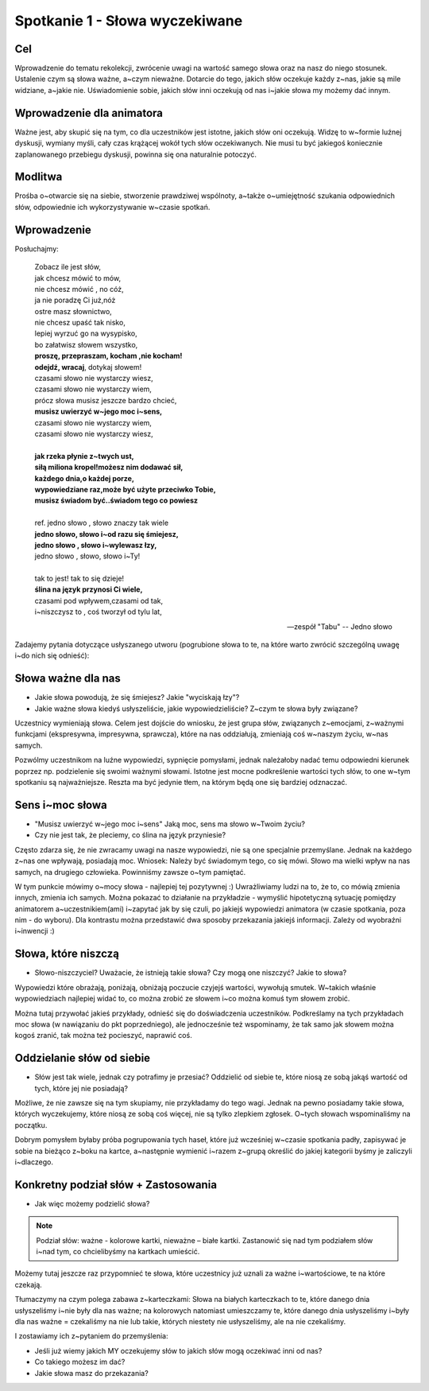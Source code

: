 ***************************************************************
Spotkanie 1 - Słowa wyczekiwane
***************************************************************

==================================
Cel
==================================

Wprowadzenie do tematu rekolekcji, zwrócenie uwagi na wartość samego słowa oraz na nasz do niego stosunek. Ustalenie czym są słowa ważne, a~czym nieważne. Dotarcie do tego, jakich słów oczekuje każdy z~nas, jakie są mile widziane, a~jakie nie. Uświadomienie sobie, jakich słów inni oczekują od nas i~jakie słowa my możemy dać innym.

====================================
Wprowadzenie dla animatora
====================================

Ważne jest, aby skupić się na tym, co dla uczestników jest istotne, jakich słów oni oczekują. Widzę to w~formie luźnej dyskusji, wymiany myśli, cały czas krążącej wokół tych słów oczekiwanych. Nie musi tu być jakiegoś koniecznie zaplanowanego przebiegu dyskusji, powinna się ona naturalnie potoczyć.

====================================
Modlitwa
====================================

Prośba o~otwarcie się na siebie, stworzenie prawdziwej wspólnoty, a~także o~umiejętność szukania odpowiednich słów, odpowiednie ich wykorzystywanie w~czasie spotkań.

=========================================
Wprowadzenie
=========================================

Posłuchajmy:

   | Zobacz ile jest słów,
   | jak chcesz mówić to mów,
   | nie chcesz mówić , no cóż,
   | ja nie poradzę Ci już,nóż
   | ostre masz słownictwo,
   | nie chcesz upaść tak nisko,
   | lepiej wyrzuć go na wysypisko,
   | bo załatwisz słowem wszystko,
   | **proszę, przepraszam, kocham ,nie kocham!**
   | **odejdź, wracaj**, dotykaj słowem!
   | czasami słowo nie wystarczy wiesz,
   | czasami słowo nie wystarczy wiem,
   | prócz słowa musisz jeszcze bardzo chcieć,
   | **musisz uwierzyć w~jego moc i~sens,**
   | czasami słowo nie wystarczy wiem,
   | czasami słowo nie wystarczy wiesz,
   |
   | **jak rzeka płynie z~twych ust,**
   | **siłą miliona kropel!możesz nim dodawać sił,**
   | **każdego dnia,o każdej porze,**
   | **wypowiedziane raz,może być użyte przeciwko Tobie,**
   | **musisz świadom być..świadom tego co powiesz**
   |
   | ref. jedno słowo , słowo znaczy tak wiele
   | **jedno słowo, słowo i~od razu się śmiejesz,**
   | **jedno słowo , słowo i~wylewasz łzy,**
   | jedno słowo , słowo, słowo i~Ty!
   |
   | tak to jest! tak to się dzieje!
   | **ślina na język przynosi Ci wiele,**
   | czasami pod wpływem,czasami od tak,
   | i~niszczysz to , coś tworzył od tylu lat,

   -- zespół "Tabu" -- Jedno słowo


Zadajemy pytania dotyczące usłyszanego utworu (pogrubione słowa to te, na które warto zwrócić szczególną uwagę i~do nich się odnieść):

=========================================
Słowa ważne dla nas
=========================================

* Jakie słowa powodują, że się śmiejesz? Jakie "wyciskają łzy"?

* Jakie ważne słowa kiedyś usłyszeliście, jakie wypowiedzieliście? Z~czym te słowa były związane?

Uczestnicy wymieniają słowa. Celem jest dojście do wniosku, że jest grupa słów, związanych z~emocjami, z~ważnymi funkcjami (ekspresywna, impresywna, sprawcza), które na nas oddziałują, zmieniają coś w~naszym życiu, w~nas samych.

Pozwólmy uczestnikom na luźne wypowiedzi, sypnięcie pomysłami, jednak należałoby nadać temu odpowiedni kierunek poprzez np. podzielenie się swoimi ważnymi słowami. Istotne jest mocne podkreślenie wartości tych słów, to one w~tym spotkaniu są najważniejsze. Reszta ma być jedynie tłem, na którym będą one się bardziej odznaczać.

=========================================
Sens i~moc słowa
=========================================

* "Musisz uwierzyć w~jego moc i~sens" Jaką moc, sens ma słowo w~Twoim życiu?

* Czy nie jest tak, że pleciemy, co ślina na język przyniesie?

Często zdarza się, że nie zwracamy uwagi na nasze wypowiedzi, nie są one specjalnie przemyślane. Jednak na każdego z~nas one wpływają, posiadają moc.
Wniosek: Należy być świadomym tego, co się mówi. Słowo ma wielki wpływ na nas samych, na drugiego człowieka. Powinniśmy zawsze o~tym pamiętać.

W tym punkcie mówimy o~mocy słowa - najlepiej tej pozytywnej :) Uwrażliwiamy ludzi na to, że to, co mówią zmienia innych, zmienia ich samych. Można pokazać to działanie na przykładzie - wymyślić hipotetyczną sytuację pomiędzy animatorem a~uczestnikiem(ami) i~zapytać jak by się czuli, po jakiejś wypowiedzi animatora (w czasie spotkania, poza nim - do wyboru). Dla kontrastu można przedstawić dwa sposoby przekazania jakiejś informacji. Zależy od wyobraźni i~inwencji :)

=========================================
Słowa, które niszczą
=========================================

* Słowo-niszczyciel? Uważacie, że istnieją takie słowa? Czy mogą one niszczyć? Jakie to słowa?

Wypowiedzi które obrażają, poniżają, obniżają poczucie czyjejś wartości, wywołują smutek. W~takich właśnie wypowiedziach najlepiej widać to, co można zrobić ze słowem i~co można komuś tym słowem zrobić.

Można tutaj przywołać jakieś przykłady, odnieść się do doświadczenia uczestników. Podkreślamy na tych przykładach moc słowa (w nawiązaniu do pkt poprzedniego), ale jednocześnie też wspominamy, że tak samo jak słowem można kogoś zranić, tak można też pocieszyć, naprawić coś.

=========================================
Oddzielanie słów od siebie
=========================================

* Słów jest tak wiele, jednak czy potrafimy je przesiać? Oddzielić od siebie te, które niosą ze sobą jakąś wartość od tych, które jej nie posiadają?

Możliwe, że nie zawsze się na tym skupiamy, nie przykładamy do tego wagi. Jednak na pewno posiadamy takie słowa, których wyczekujemy, które niosą ze sobą coś więcej, nie są tylko zlepkiem zgłosek. O~tych słowach wspominaliśmy na początku.

Dobrym pomysłem byłaby próba pogrupowania tych haseł, które już wcześniej w~czasie spotkania padły, zapisywać je sobie na bieżąco z~boku na kartce, a~następnie wymienić i~razem z~grupą określić do jakiej kategorii byśmy je zaliczyli i~dlaczego.

=========================================
Konkretny podział słów + Zastosowania
=========================================

* Jak więc możemy podzielić słowa?

.. note:: Podział słów: ważne - kolorowe kartki, nieważne – białe kartki. Zastanowić się nad tym podziałem słów i~nad tym, co chcielibyśmy na kartkach umieścić.

Możemy tutaj jeszcze raz przypomnieć te słowa, które uczestnicy już uznali za ważne i~wartościowe, te na które czekają.

Tłumaczymy na czym polega zabawa z~karteczkami: Słowa na białych karteczkach to te, które danego dnia usłyszeliśmy i~nie były dla nas ważne; na kolorowych natomiast umieszczamy te, które danego dnia usłyszeliśmy i~były dla nas ważne = czekaliśmy na nie lub takie, których niestety nie usłyszeliśmy, ale na nie czekaliśmy.

I zostawiamy ich z~pytaniem do przemyślenia:

* Jeśli już wiemy jakich MY oczekujemy słów to jakich słów mogą oczekiwać inni od nas?

* Co takiego możesz im dać?

* Jakie słowa masz do przekazania?
